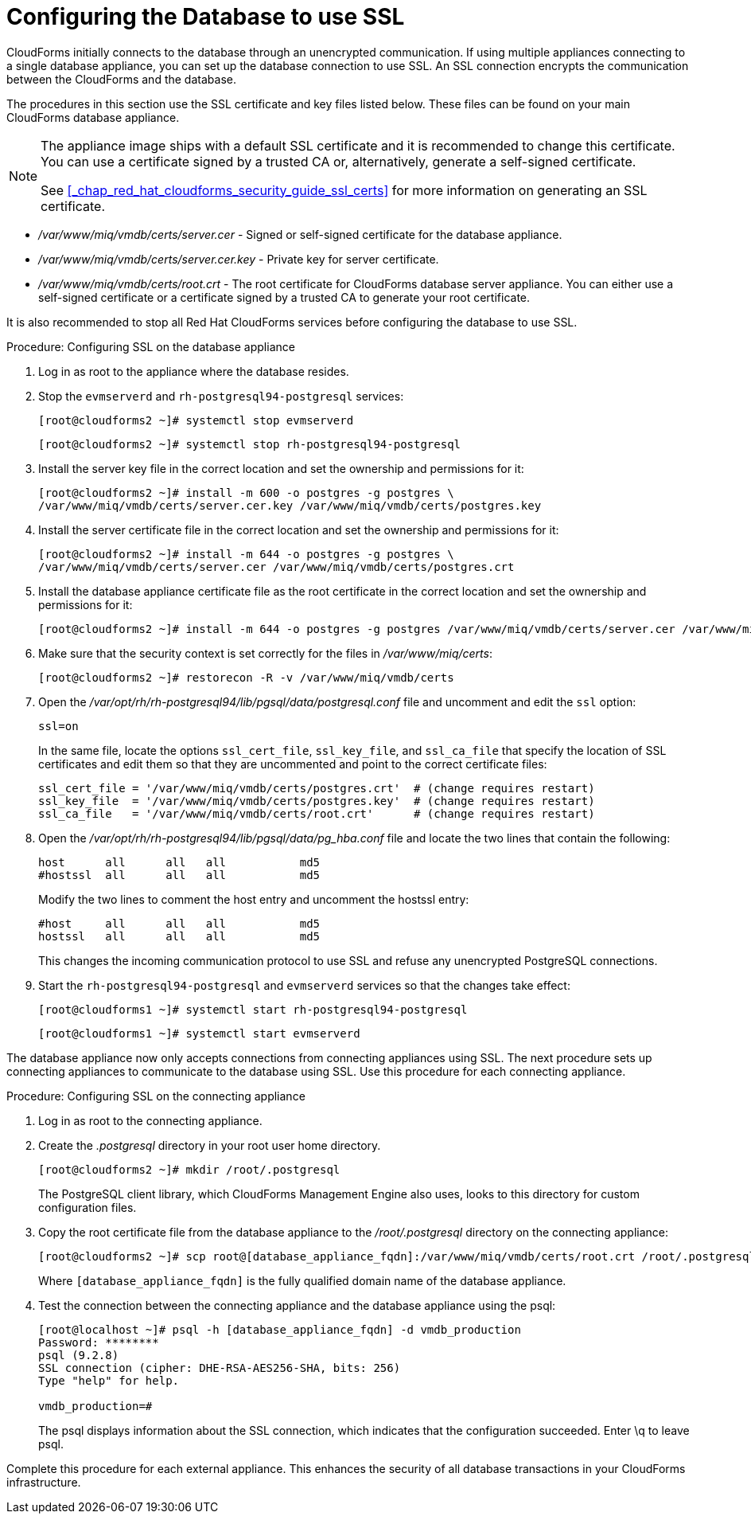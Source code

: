 [[_chap_red_hat_cloudforms_security_guide_setting_ssl_for_the_database_appliance]]
= Configuring the Database to use SSL

CloudForms initially connects to the database through an unencrypted communication.
If using multiple appliances connecting to a single database appliance, you can set up the database connection to use SSL.
An SSL connection encrypts the communication between the CloudForms and the database.

The procedures in this section use the SSL certificate and key files listed below.
These files can be found on your main CloudForms database appliance.

[NOTE]
====
The appliance image ships with a default SSL certificate and it is recommended to change this certificate.
You can use a certificate signed by a trusted CA or, alternatively, generate a self-signed certificate.

See <<_chap_red_hat_cloudforms_security_guide_ssl_certs>> for more information on generating an SSL certificate.
====

* [path]_/var/www/miq/vmdb/certs/server.cer_ - Signed or self-signed certificate for the database appliance.
* [path]_/var/www/miq/vmdb/certs/server.cer.key_ - Private key for server certificate.
* [path]_/var/www/miq/vmdb/certs/root.crt_ - The root certificate for CloudForms database server appliance.
  You can either use a self-signed certificate or a certificate signed by a trusted CA to generate your root certificate.

It is also recommended to stop all Red Hat CloudForms services before configuring the database to use SSL.

.Procedure: Configuring SSL on the database appliance
. Log in as [literal]+root+ to the appliance where the database resides.
. Stop the `evmserverd` and `rh-postgresql94-postgresql` services:
+
----
[root@cloudforms2 ~]# systemctl stop evmserverd
----
+
----
[root@cloudforms2 ~]# systemctl stop rh-postgresql94-postgresql
----

. Install the server key file in the correct location and set the ownership and permissions for it:
+
----

[root@cloudforms2 ~]# install -m 600 -o postgres -g postgres \
/var/www/miq/vmdb/certs/server.cer.key /var/www/miq/vmdb/certs/postgres.key
----

. Install the server certificate file in the correct location and set the ownership and permissions for it:
+
----

[root@cloudforms2 ~]# install -m 644 -o postgres -g postgres \
/var/www/miq/vmdb/certs/server.cer /var/www/miq/vmdb/certs/postgres.crt
----

. Install the database appliance certificate file as the root certificate in the correct location and set the ownership and permissions for it:
+
----
[root@cloudforms2 ~]# install -m 644 -o postgres -g postgres /var/www/miq/vmdb/certs/server.cer /var/www/miq/vmdb/certs/root.crt
----

. Make sure that the security context is set correctly for the files in [path]_/var/www/miq/certs_:
+
----

[root@cloudforms2 ~]# restorecon -R -v /var/www/miq/vmdb/certs
----

. Open the [path]_/var/opt/rh/rh-postgresql94/lib/pgsql/data/postgresql.conf_ file and uncomment and edit the `ssl` option:
+
----

ssl=on
----
+
In the same file, locate the options `ssl_cert_file`, `ssl_key_file`, and `ssl_ca_file` that specify the location of SSL certificates and edit them so that they are uncommented and point to the correct certificate files:
+
[source]
----

ssl_cert_file = '/var/www/miq/vmdb/certs/postgres.crt'  # (change requires restart)
ssl_key_file  = '/var/www/miq/vmdb/certs/postgres.key'  # (change requires restart)
ssl_ca_file   = '/var/www/miq/vmdb/certs/root.crt'      # (change requires restart)
----

. Open the [path]_/var/opt/rh/rh-postgresql94/lib/pgsql/data/pg_hba.conf_ file and locate the two lines that contain the following:
+
[source]
----

host      all      all   all           md5
#hostssl  all      all   all           md5
----
+
Modify the two lines to comment the [literal]+host+ entry and uncomment the [literal]+hostssl+ entry:
+
[source]
----

#host     all      all   all           md5
hostssl   all      all   all           md5
----
+
This changes the incoming communication protocol to use SSL and refuse any unencrypted PostgreSQL connections.

. Start the `rh-postgresql94-postgresql` and `evmserverd` services so that the changes take effect:
+
----
[root@cloudforms1 ~]# systemctl start rh-postgresql94-postgresql
----
+
----
[root@cloudforms1 ~]# systemctl start evmserverd
----


The database appliance now only accepts connections from connecting appliances using SSL.
The next procedure sets up connecting appliances to communicate to the database using SSL.
Use this procedure for each connecting appliance.

.Procedure: Configuring SSL on the connecting appliance
. Log in as [literal]+root+ to the connecting appliance.
. Create the [path]_.postgresql_ directory in your [literal]+root+ user home directory.
+
----

[root@cloudforms2 ~]# mkdir /root/.postgresql
----
+
The PostgreSQL client library, which CloudForms Management Engine also uses, looks to this directory for custom configuration files.

. Copy the root certificate file from the database appliance to the [path]_/root/.postgresql_ directory on the connecting appliance:
+
----

[root@cloudforms2 ~]# scp root@[database_appliance_fqdn]:/var/www/miq/vmdb/certs/root.crt /root/.postgresql/root.crt
----
+
Where `[database_appliance_fqdn]` is the fully qualified domain name of the database appliance.

. Test the connection between the connecting appliance and the database appliance using the +psql+:
+
----

[root@localhost ~]# psql -h [database_appliance_fqdn] -d vmdb_production
Password: ********
psql (9.2.8)
SSL connection (cipher: DHE-RSA-AES256-SHA, bits: 256)
Type "help" for help.

vmdb_production=#
----
+
The +psql+ displays information about the SSL connection, which indicates that the configuration succeeded.
Enter +\q+ to leave +psql+.


Complete this procedure for each external appliance.
This enhances the security of all database transactions in your CloudForms infrastructure.
